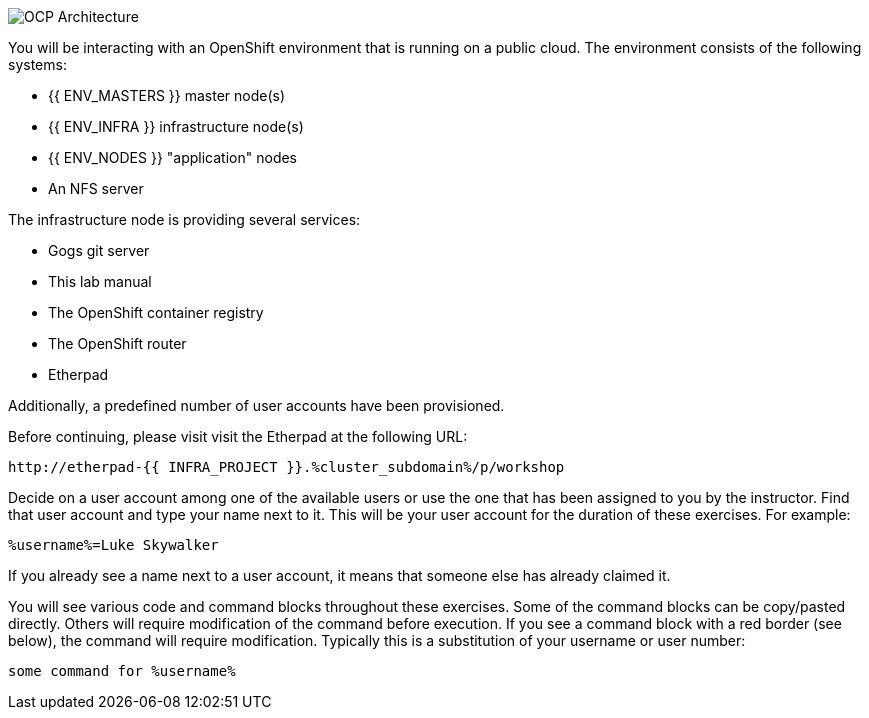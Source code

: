 image::images/common-environment-ocp-architecture.png[OCP Architecture]

You will be interacting with an OpenShift environment that is running on a 
public cloud. The environment consists of the following systems:

* {{ ENV_MASTERS }} master node(s)
* {{ ENV_INFRA }} infrastructure node(s)
* {{ ENV_NODES }} "application" nodes
* An NFS server

The infrastructure node is providing several services:

* Gogs git server
* This lab manual
* The OpenShift container registry
* The OpenShift router
* Etherpad

Additionally, a predefined number of user accounts have been provisioned.

Before continuing, please visit visit the Etherpad at the following URL:

----
http://etherpad-{{ INFRA_PROJECT }}.%cluster_subdomain%/p/workshop
----

Decide on a user account among one of the available users or use 
the one that has been assigned to you by the instructor. Find that user
account and type your name next to it. This will be your user account for the
duration of these exercises. For example:

----
%username%=Luke Skywalker
----

If you already see a name next to a user account, it means that someone 
else has already claimed it.

You will see various code and command blocks throughout these exercises. 
Some of the command blocks can be copy/pasted directly. Others will require 
modification of the command before execution. If you see a command block with 
a red border (see below), the command will require modification. Typically 
this is a substitution of your username or user number:

[source,role=copypaste]
----
some command for %username%
----
